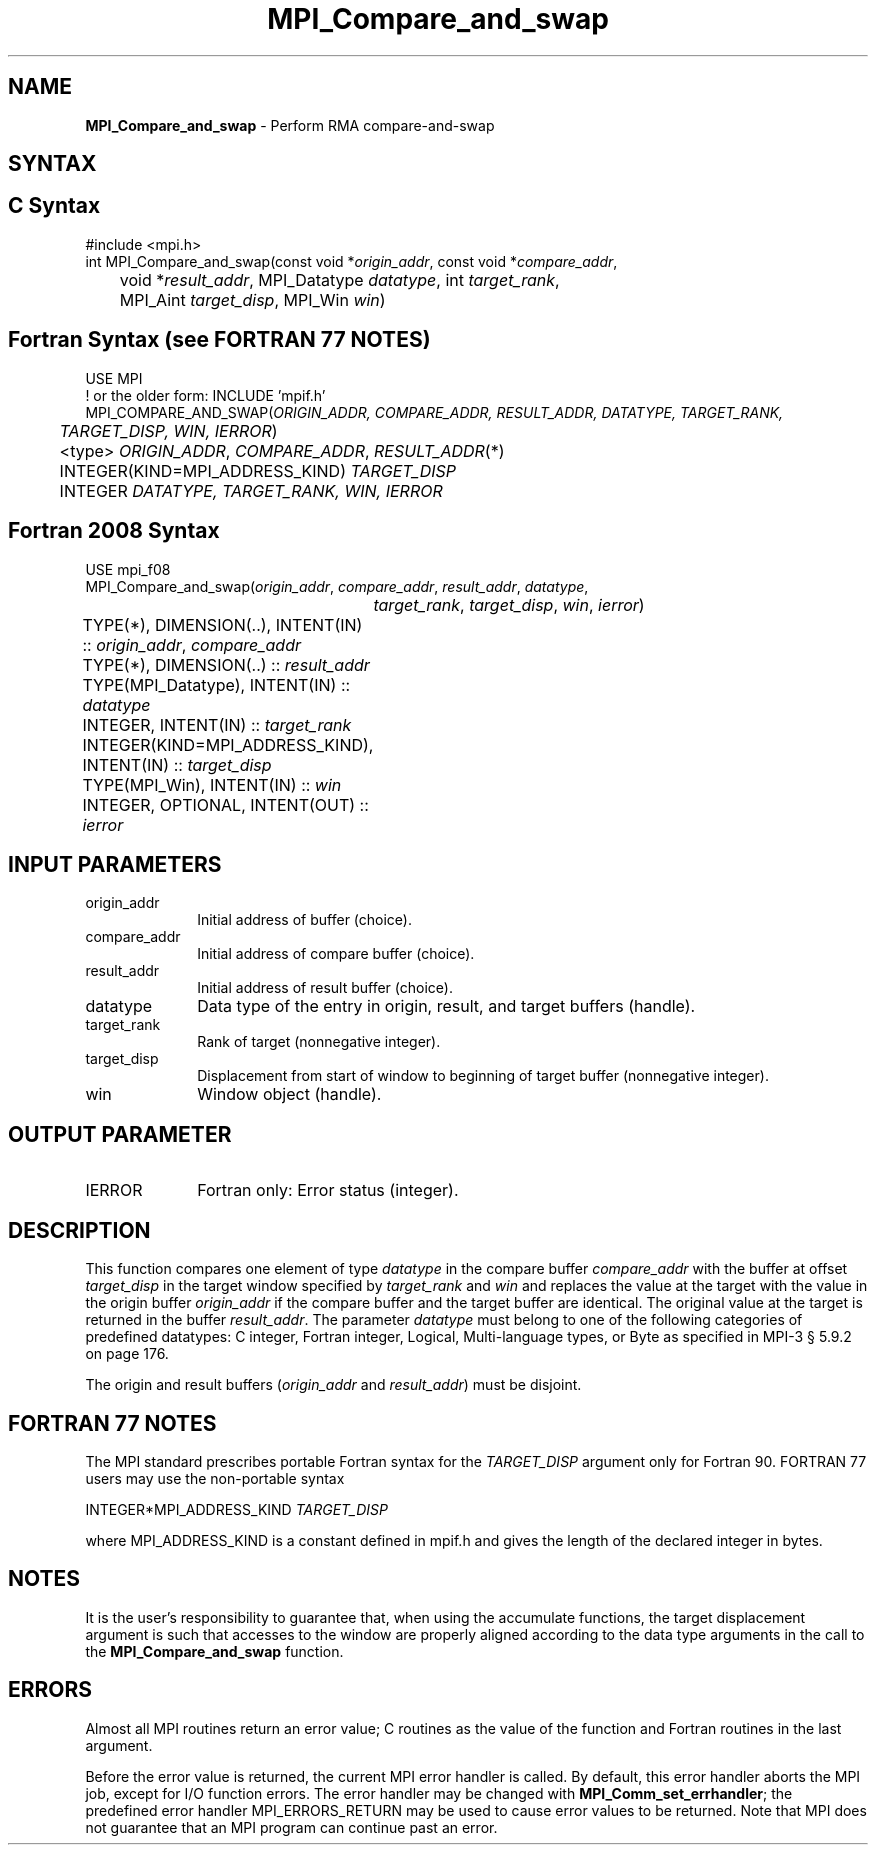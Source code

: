 .\" -*- nroff -*-
.\" Copyright 2013-2015 Los Alamos National Security, LLC. All rights reserved.
.\" Copyright 2010 Cisco Systems, Inc.  All rights reserved.
.\" Copyright 2006-2008 Sun Microsystems, Inc.
.\" Copyright (c) 1996 Thinking Machines Corporation
.\" $COPYRIGHT$
.TH MPI_Compare_and_swap 3 "Nov 24, 2021" "4.1.2" "Open MPI"
.SH NAME
\fBMPI_Compare_and_swap\fP \- Perform RMA compare-and-swap

.SH SYNTAX
.ft R
.SH C Syntax
.nf
#include <mpi.h>
int MPI_Compare_and_swap(const void *\fIorigin_addr\fP, const void *\fIcompare_addr\fP,
	void *\fIresult_addr\fP, MPI_Datatype \fIdatatype\fP, int \fItarget_rank\fP,
	MPI_Aint \fItarget_disp\fP, MPI_Win \fIwin\fP)

.fi
.SH Fortran Syntax (see FORTRAN 77 NOTES)
.nf
USE MPI
! or the older form: INCLUDE 'mpif.h'
MPI_COMPARE_AND_SWAP(\fIORIGIN_ADDR, COMPARE_ADDR, RESULT_ADDR, DATATYPE, TARGET_RANK,
	TARGET_DISP, WIN, IERROR\fP)
	<type> \fIORIGIN_ADDR\fP, \fICOMPARE_ADDR\fP, \fIRESULT_ADDR\fP(*)
	INTEGER(KIND=MPI_ADDRESS_KIND) \fITARGET_DISP\fP
	INTEGER \fIDATATYPE, TARGET_RANK, WIN, IERROR \fP

.fi
.SH Fortran 2008 Syntax
.nf
USE mpi_f08
MPI_Compare_and_swap(\fIorigin_addr\fP, \fIcompare_addr\fP, \fIresult_addr\fP, \fIdatatype\fP,
		\fItarget_rank\fP, \fItarget_disp\fP, \fIwin\fP, \fIierror\fP)
	TYPE(*), DIMENSION(..), INTENT(IN) :: \fIorigin_addr\fP, \fIcompare_addr\fP
	TYPE(*), DIMENSION(..) :: \fIresult_addr\fP
	TYPE(MPI_Datatype), INTENT(IN) :: \fIdatatype\fP
	INTEGER, INTENT(IN) :: \fItarget_rank\fP
	INTEGER(KIND=MPI_ADDRESS_KIND), INTENT(IN) :: \fItarget_disp\fP
	TYPE(MPI_Win), INTENT(IN) :: \fIwin\fP
	INTEGER, OPTIONAL, INTENT(OUT) :: \fIierror\fP

.fi
.SH INPUT PARAMETERS
.ft R
.TP 1i
origin_addr
Initial address of buffer (choice).
.ft R
.TP
compare_addr
Initial address of compare buffer (choice).
.ft R
.TP
result_addr
Initial address of result buffer (choice).
.ft R
.TP
datatype
Data type of the entry in origin, result, and target buffers (handle).
.ft R
.TP 1i
target_rank
Rank of target (nonnegative integer).
.ft R
.TP 1i
target_disp
Displacement from start of window to beginning of target buffer (nonnegative integer).
.ft R
.TP 1i
win
Window object (handle).

.SH OUTPUT PARAMETER
.ft R
.TP 1i
IERROR
Fortran only: Error status (integer).

.SH DESCRIPTION
.ft R
This function compares one element of type \fIdatatype\fP in the compare buffer \fIcompare_addr\fP with the buffer at offset \fItarget_disp\fP in the target window specified by \fItarget_rank\fP and \fIwin\fP and replaces the value at the target with the value in the origin buffer \fIorigin_addr\fP if the compare buffer and the target buffer are identical. The original value at the target is returned in the buffer \fIresult_addr\fP. The parameter \fIdatatype\fP must belong to one of the following categories of predefined datatypes: C integer, Fortran integer, Logical, Multi-language types, or Byte as specified in MPI-3 § 5.9.2 on page 176.
.sp
The origin and result buffers (\fIorigin_addr\fP and \fIresult_addr\fP) must be disjoint.

.SH FORTRAN 77 NOTES
.ft R
The MPI standard prescribes portable Fortran syntax for
the \fITARGET_DISP\fP argument only for Fortran 90.  FORTRAN 77
users may use the non-portable syntax
.sp
.nf
     INTEGER*MPI_ADDRESS_KIND \fITARGET_DISP\fP
.fi
.sp
where MPI_ADDRESS_KIND is a constant defined in mpif.h
and gives the length of the declared integer in bytes.

.SH NOTES
It is the user's responsibility to guarantee that, when
using the accumulate functions, the target displacement argument is such
that accesses to the window are properly aligned according to the data
type arguments in the call to the \fBMPI_Compare_and_swap\fP function.

.SH ERRORS
Almost all MPI routines return an error value; C routines as the value of the function and Fortran routines in the last argument.
.sp
Before the error value is returned, the current MPI error handler is
called. By default, this error handler aborts the MPI job, except for I/O function errors. The error handler
may be changed with \fBMPI_Comm_set_errhandler\fP; the predefined error handler MPI_ERRORS_RETURN may be used to cause error values to be returned. Note that MPI does not guarantee that an MPI program can continue past an error.
